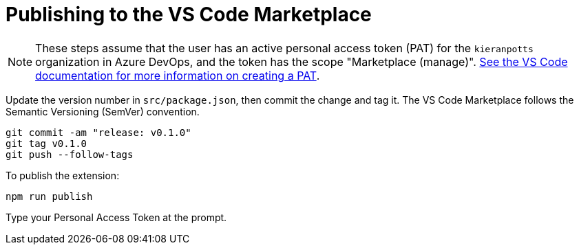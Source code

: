 = Publishing to the VS Code Marketplace

NOTE: These steps assume that the user has an active personal access token (PAT) for the `kieranpotts` organization in Azure DevOps, and the token has the scope "Marketplace (manage)". link:https://code.visualstudio.com/api/working-with-extensions/publishing-extension#get-a-personal-access-token[See the VS Code documentation for more information on creating a PAT].

Update the version number in `src/package.json`, then commit the change and tag it. The VS Code Marketplace follows the Semantic Versioning (SemVer) convention.

[source,sh]
----
git commit -am "release: v0.1.0"
git tag v0.1.0
git push --follow-tags
----

To publish the extension:

[source,sh]
----
npm run publish
----

Type your Personal Access Token at the prompt.
